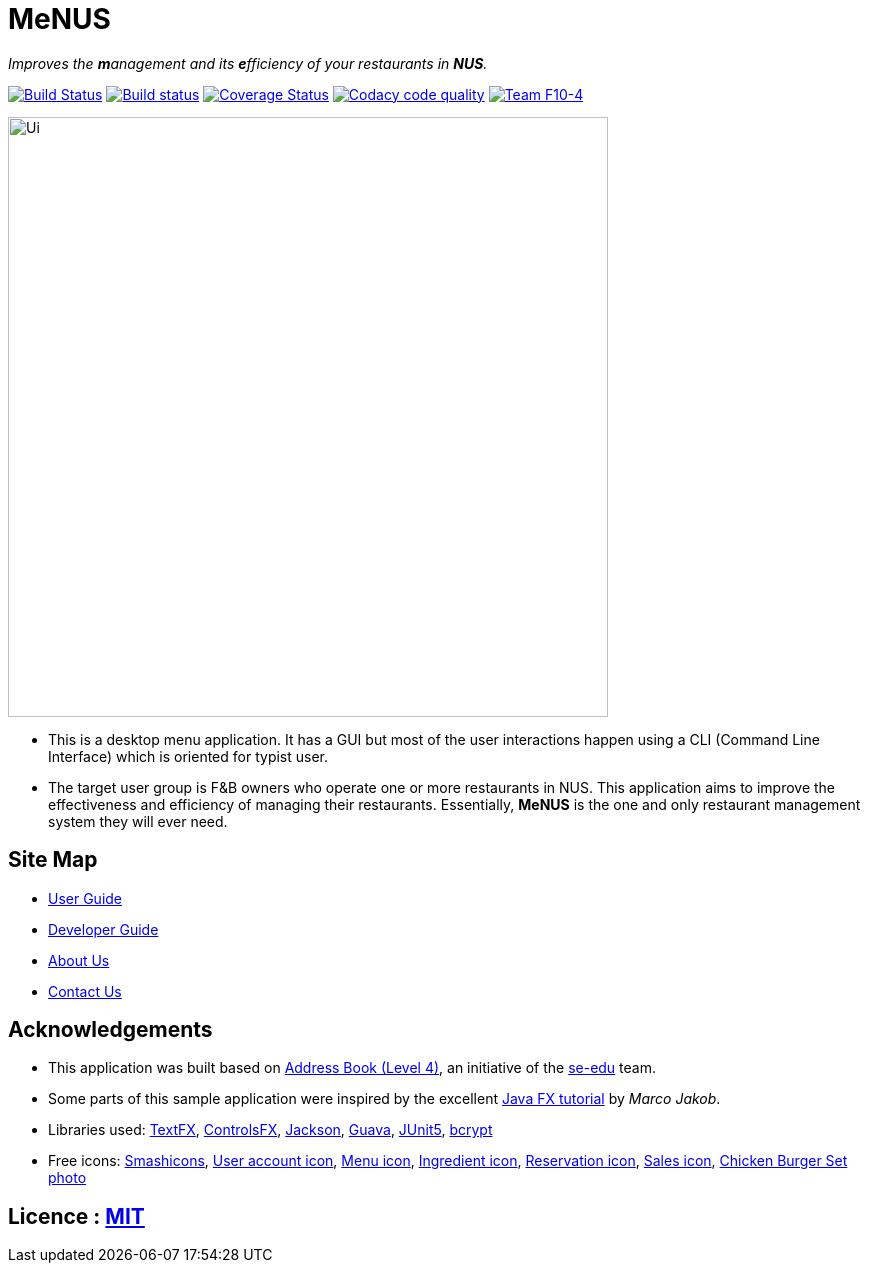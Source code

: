 = MeNUS
ifdef::env-github,env-browser[:relfileprefix: docs/]

_Improves the **m**anagement and its **e**fficiency of your restaurants in **NUS**._

https://travis-ci.org/CS2103-AY1819S1-F10-4/main[image:https://travis-ci.org/CS2103-AY1819S1-F10-4/main.svg?branch=master[Build Status]]
https://ci.appveyor.com/project/AZhiKai/main-j2jk6[image:https://ci.appveyor.com/api/projects/status/5kwkxt5khmfo0q31/branch/master?svg=true[Build status]]
https://coveralls.io/github/CS2103-AY1819S1-F10-4/main?branch=master[image:https://coveralls.io/repos/github/CS2103-AY1819S1-F10-4/main/badge.svg?branch=master[Coverage Status]]
https://www.codacy.com/app/AZhiKai/organisation_main?utm_source=github.com&amp;utm_medium=referral&amp;utm_content=CS2103-AY1819S1-F10-4/main&amp;utm_campaign=Badge_Grade[image:https://api.codacy.com/project/badge/Grade/299f6df960044215a511a90d281af954[Codacy code quality]]
https://github.com/CS2103-AY1819S1-F10-4/main[image:https://img.shields.io/badge/team-F10%204-blue.svg[Team F10-4]]


ifdef::env-github[]
image::docs/images/Ui.png[width="600"]
endif::[]

ifndef::env-github[]
image::images/Ui.png[width="600"]
endif::[]

* This is a desktop menu application. It has a GUI but most of the user interactions happen using a CLI (Command Line
Interface) which is oriented for typist user.
* The target user group is F&B owners who operate one or more restaurants in NUS. This application aims to improve
the effectiveness and efficiency of managing their restaurants. Essentially, *MeNUS* is the one and only restaurant
management system they will ever need.

== Site Map

* <<UserGuide#, User Guide>>
* <<DeveloperGuide#, Developer Guide>>
* <<AboutUs#, About Us>>
* <<ContactUs#, Contact Us>>

== Acknowledgements

* This application was built based on https://github.com/se-edu/addressbook-level4[Address Book (Level 4)], an
initiative of the https://se-edu.github.io/Team.html[se-edu] team.
* Some parts of this sample application were inspired by the excellent http://code.makery.ch/library/javafx-8-tutorial/[Java FX tutorial] by
_Marco Jakob_.
* Libraries used: https://github.com/TestFX/TestFX[TextFX], https://bitbucket.org/controlsfx/controlsfx/[ControlsFX],
 https://github.com/FasterXML/jackson[Jackson], https://github.com/google/guava[Guava],
 https://github.com/junit-team/junit5[JUnit5], https://github.com/patrickfav/bcrypt[bcrypt]
* Free icons: https://www.flaticon.com/authors/smashicons[Smashicons], https://thenounproject.com/term/my-account/219377/[User account icon],
http://free-icon-rainbow.com/restaurant-menu-free-icon-3/[Menu icon], http://www.iconarchive.com/show/ios7-icons-by-icons8/Food-Bunch-Ingredients-icon.html[Ingredient icon],
https://icons8.com/icon/pack/city/dotty[Reservation icon], https://mbtskoudsalg.com/explore/sales-icons-png/[Sales icon], http://img.grouponcdn.com/deal/6116wnYU3ci3GdedPMKw/hE-1000x600[Chicken Burger Set photo]

== Licence : link:LICENSE[MIT]
